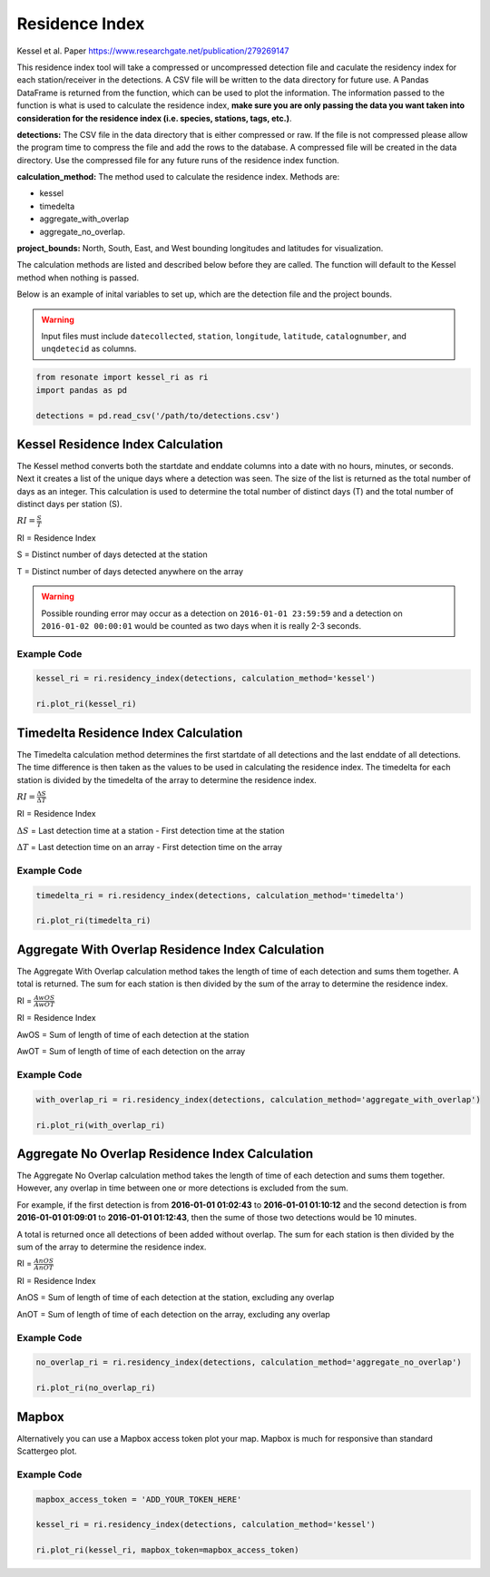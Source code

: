 
Residence Index
===============

Kessel et al. Paper https://www.researchgate.net/publication/279269147

This residence index tool will take a compressed or uncompressed
detection file and caculate the residency index for each
station/receiver in the detections. A CSV file will be written to the
data directory for future use. A Pandas DataFrame is returned from the
function, which can be used to plot the information. The information
passed to the function is what is used to calculate the residence index,
**make sure you are only passing the data you want taken into
consideration for the residence index (i.e. species, stations, tags,
etc.)**.

**detections:** The CSV file in the data directory that is either
compressed or raw. If the file is not compressed please allow the
program time to compress the file and add the rows to the database. A
compressed file will be created in the data directory. Use the
compressed file for any future runs of the residence index function.

**calculation\_method:** The method used to calculate the residence
index. Methods are:

-  kessel
-  timedelta
-  aggregate\_with\_overlap
-  aggregate\_no\_overlap.

**project\_bounds:** North, South, East, and West bounding longitudes
and latitudes for visualization.

The calculation methods are listed and described below before they are
called. The function will default to the Kessel method when nothing is
passed.

Below is an example of inital variables to set up, which are the
detection file and the project bounds.

.. warning:: 

    Input files must include ``datecollected``, ``station``, ``longitude``, ``latitude``, ``catalognumber``, and ``unqdetecid`` as columns.

.. code:: python

    from resonate import kessel_ri as ri
    import pandas as pd
    
    detections = pd.read_csv('/path/to/detections.csv')

.. raw:: html

   <hr/>

Kessel Residence Index Calculation
----------------------------------

The Kessel method converts both the startdate and enddate columns into a
date with no hours, minutes, or seconds. Next it creates a list of the
unique days where a detection was seen. The size of the list is returned
as the total number of days as an integer. This calculation is used to
determine the total number of distinct days (T) and the total number of
distinct days per station (S).

:math:`RI = \frac{S}{T}`

RI = Residence Index

S = Distinct number of days detected at the station

T = Distinct number of days detected anywhere on the array

.. warning:: 

    Possible rounding error may occur as a detection on ``2016-01-01 23:59:59``
    and a detection on ``2016-01-02 00:00:01`` would be counted as two days when it is really 2-3 seconds.

Example Code
~~~~~~~~~~~~

.. code:: python

    kessel_ri = ri.residency_index(detections, calculation_method='kessel')
    
    ri.plot_ri(kessel_ri)

.. raw:: html

   <hr/>

Timedelta Residence Index Calculation
-------------------------------------

The Timedelta calculation method determines the first startdate of all
detections and the last enddate of all detections. The time difference
is then taken as the values to be used in calculating the residence
index. The timedelta for each station is divided by the timedelta of the
array to determine the residence index.

:math:`RI = \frac{\Delta S}{\Delta T}`

RI = Residence Index

:math:`\Delta S` = Last detection time at a station - First detection
time at the station

:math:`\Delta T` = Last detection time on an array - First detection
time on the array

Example Code
~~~~~~~~~~~~

.. code:: python

    timedelta_ri = ri.residency_index(detections, calculation_method='timedelta')
    
    ri.plot_ri(timedelta_ri)

.. raw:: html

   <hr/>

Aggregate With Overlap Residence Index Calculation
--------------------------------------------------

The Aggregate With Overlap calculation method takes the length of time
of each detection and sums them together. A total is returned. The sum
for each station is then divided by the sum of the array to determine
the residence index.

RI = :math:`\frac{AwOS}{AwOT}` 

RI = Residence Index

AwOS = Sum of length of time of each detection at the station

AwOT = Sum of length of time of each detection on the array

Example Code
~~~~~~~~~~~~

.. code:: python

    with_overlap_ri = ri.residency_index(detections, calculation_method='aggregate_with_overlap')
    
    ri.plot_ri(with_overlap_ri)

.. raw:: html

   <hr/>

Aggregate No Overlap Residence Index Calculation
------------------------------------------------

The Aggregate No Overlap calculation method takes the length of time of
each detection and sums them together. However, any overlap in time
between one or more detections is excluded from the sum.

For example, if the first detection is from **2016-01-01 01:02:43** to
**2016-01-01 01:10:12** and the second detection is from **2016-01-01
01:09:01** to **2016-01-01 01:12:43**, then the sume of those two
detections would be 10 minutes.

A total is returned once all detections of been added without overlap.
The sum for each station is then divided by the sum of the array to
determine the residence index.

RI = :math:`\frac{AnOS}{AnOT}` 

RI = Residence Index

AnOS = Sum of length of time of each detection at the station, excluding
any overlap

AnOT = Sum of length of time of each detection on the array, excluding
any overlap

Example Code
~~~~~~~~~~~~

.. code:: python

    no_overlap_ri = ri.residency_index(detections, calculation_method='aggregate_no_overlap')
    
    ri.plot_ri(no_overlap_ri)

.. raw:: html

   <hr/>

Mapbox
------

Alternatively you can use a Mapbox access token plot your map. Mapbox is
much for responsive than standard Scattergeo plot.

Example Code
~~~~~~~~~~~~

.. code:: python

    mapbox_access_token = 'ADD_YOUR_TOKEN_HERE'
    
    kessel_ri = ri.residency_index(detections, calculation_method='kessel')
    
    ri.plot_ri(kessel_ri, mapbox_token=mapbox_access_token)
